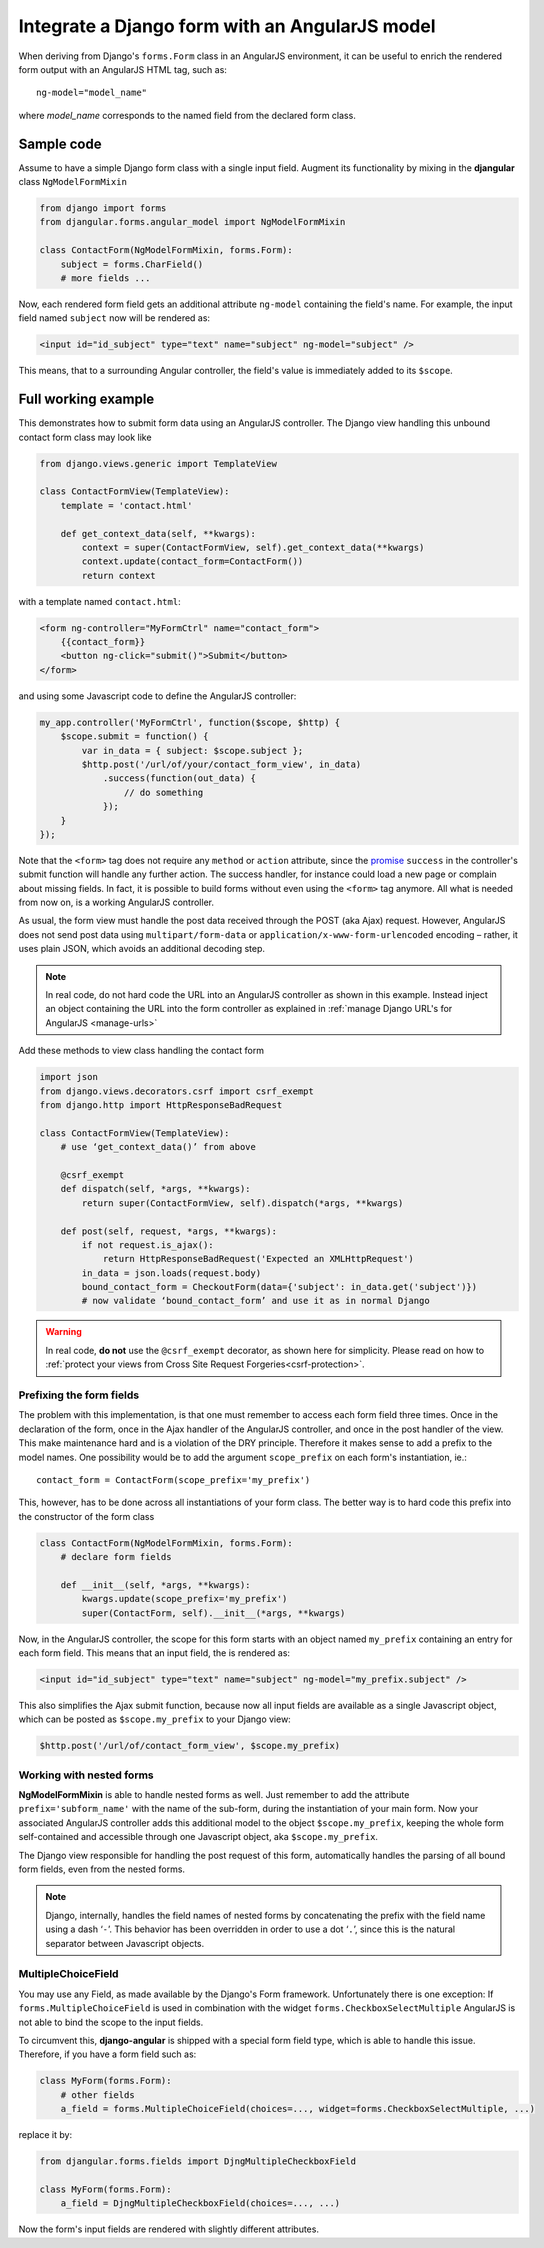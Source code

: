 .. _angular-model-form:

===============================================
Integrate a Django form with an AngularJS model
===============================================

When deriving from Django's ``forms.Form`` class in an AngularJS environment, it can be useful to
enrich the rendered form output with an AngularJS HTML tag, such as::

	ng-model="model_name"

where *model_name* corresponds to the named field from the declared form class.

Sample code
===========

Assume to have a simple Django form class with a single input field. Augment its functionality
by mixing in the **djangular** class ``NgModelFormMixin``

.. code-block:: python

	from django import forms
	from djangular.forms.angular_model import NgModelFormMixin
	
	class ContactForm(NgModelFormMixin, forms.Form):
	    subject = forms.CharField()
	    # more fields ...

Now, each rendered form field gets an additional attribute ``ng-model`` containing the field's name.
For example, the input field named ``subject`` now will be rendered as:

.. code-block:: html

	<input id="id_subject" type="text" name="subject" ng-model="subject" />

This means, that to a surrounding Angular controller, the field's value is immediately added to its
``$scope``.

Full working example
====================

This demonstrates how to submit form data using an AngularJS controller. The Django view handling
this unbound contact form class may look like

.. code-block:: python

	from django.views.generic import TemplateView
	
	class ContactFormView(TemplateView):
	    template = 'contact.html'
	
	    def get_context_data(self, **kwargs):
	        context = super(ContactFormView, self).get_context_data(**kwargs)
	        context.update(contact_form=ContactForm())
	        return context

with a template named ``contact.html``:

.. code-block:: html

	<form ng-controller="MyFormCtrl" name="contact_form">
	    {{contact_form}}
	    <button ng-click="submit()">Submit</button>
	</form>

.. _angular-model-form-example:

and using some Javascript code to define the AngularJS controller:

.. code-block:: javascript

	my_app.controller('MyFormCtrl', function($scope, $http) {
	    $scope.submit = function() {
	        var in_data = { subject: $scope.subject };
	        $http.post('/url/of/your/contact_form_view', in_data)
	            .success(function(out_data) {
	                // do something
	            });
	    }
	});

Note that the ``<form>`` tag does not require any ``method`` or ``action`` attribute, since the
promise_ ``success`` in the controller's submit function will handle any further action.
The success handler, for instance could load a new page or complain about missing fields. In fact,
it is possible to build forms without even using the ``<form>`` tag anymore. All what is needed
from now on, is a working AngularJS controller.

As usual, the form view must handle the post data received through the POST (aka Ajax) request.
However, AngularJS does not send post data using ``multipart/form-data`` or
``application/x-www-form-urlencoded`` encoding – rather, it uses plain JSON, which avoids an
additional decoding step.

.. note:: In real code, do not hard code the URL into an AngularJS controller as shown in this
		example. Instead inject an object containing the URL into the form controller as explained
		in :ref:`manage Django URL's for AngularJS <manage-urls>`

Add these methods to view class handling the contact form

.. code-block:: python

	import json
	from django.views.decorators.csrf import csrf_exempt
	from django.http import HttpResponseBadRequest
	
	class ContactFormView(TemplateView):
	    # use ‘get_context_data()’ from above
	    
	    @csrf_exempt
	    def dispatch(self, *args, **kwargs):
	        return super(ContactFormView, self).dispatch(*args, **kwargs)
	    
	    def post(self, request, *args, **kwargs):
	        if not request.is_ajax():
	            return HttpResponseBadRequest('Expected an XMLHttpRequest')
	        in_data = json.loads(request.body)
	        bound_contact_form = CheckoutForm(data={'subject': in_data.get('subject')})
	        # now validate ‘bound_contact_form’ and use it as in normal Django

.. warning:: In real code, **do not** use the ``@csrf_exempt`` decorator, as shown here for
		simplicity. Please read on how
		to :ref:`protect your views from Cross Site Request Forgeries<csrf-protection>`.

Prefixing the form fields
-------------------------
The problem with this implementation, is that one must remember to access each form field three
times. Once in the declaration of the form, once in the Ajax handler of the AngularJS controller,
and once in the post handler of the view. This make maintenance hard and is a violation of the DRY
principle. Therefore it makes sense to add a prefix to the model names. One possibility would be to
add the argument ``scope_prefix`` on each form's instantiation, ie.::

	contact_form = ContactForm(scope_prefix='my_prefix')

This, however, has to be done across all instantiations of your form class. The better way is to
hard code this prefix into the constructor of the form class

.. code-block:: python

	class ContactForm(NgModelFormMixin, forms.Form):
	    # declare form fields
	
	    def __init__(self, *args, **kwargs):
	        kwargs.update(scope_prefix='my_prefix')
	        super(ContactForm, self).__init__(*args, **kwargs)

Now, in the AngularJS controller, the scope for this form starts with an object named ``my_prefix``
containing an entry for each form field. This means that an input field, the is rendered
as:

.. code-block:: html

	<input id="id_subject" type="text" name="subject" ng-model="my_prefix.subject" />

This also simplifies the Ajax submit function, because now all input fields are available as a
single Javascript object, which can be posted as ``$scope.my_prefix`` to your Django view:

.. code-block:: javascript

	$http.post('/url/of/contact_form_view', $scope.my_prefix)

Working with nested forms
-------------------------
**NgModelFormMixin** is able to handle nested forms as well. Just remember to add the attribute
``prefix='subform_name'`` with the name of the sub-form, during the instantiation of your main form.
Now your associated AngularJS controller adds this additional model to the object
``$scope.my_prefix``, keeping the whole form self-contained and accessible through one Javascript
object, aka ``$scope.my_prefix``.

The Django view responsible for handling the post request of this form, automatically handles the
parsing of all bound form fields, even from the nested forms.

.. note:: Django, internally, handles the field names of nested forms by concatenating the prefix
		with the field name using a dash ‘``-``’. This behavior has been overridden in order to
		use a dot ‘``.``’, since this is the natural separator between Javascript objects.

.. _promise: https://en.wikipedia.org/wiki/Promise_(programming)

MultipleChoiceField
-------------------
You may use any Field, as made available by the Django's Form framework. Unfortunately there is one
exception: If ``forms.MultipleChoiceField`` is used in combination with the widget
``forms.CheckboxSelectMultiple`` AngularJS is not able to bind the scope to the input fields.

To circumvent this, **django-angular** is shipped with a special form field type, which is able
to handle this issue. Therefore, if you have a form field such as:

.. code-block:: python

	class MyForm(forms.Form):
	    # other fields
	    a_field = forms.MultipleChoiceField(choices=..., widget=forms.CheckboxSelectMultiple, ...)

replace it by:

.. code-block:: python

	from djangular.forms.fields import DjngMultipleCheckboxField

	class MyForm(forms.Form):
	    a_field = DjngMultipleCheckboxField(choices=..., ...)

Now the form's input fields are rendered with slightly different attributes.
